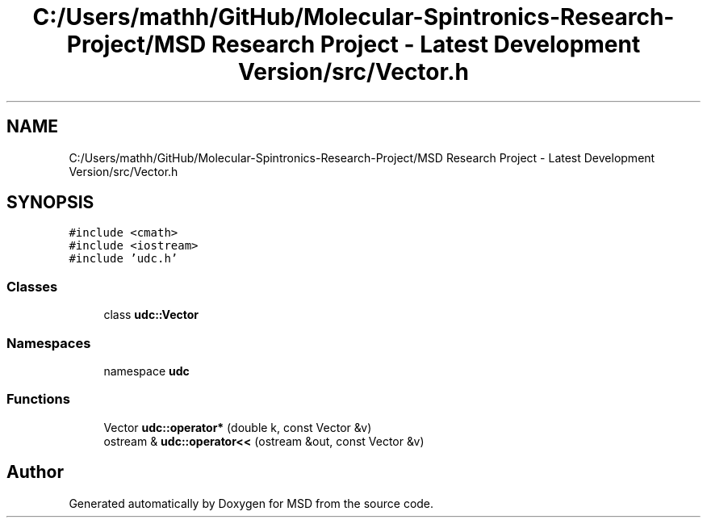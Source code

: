 .TH "C:/Users/mathh/GitHub/Molecular-Spintronics-Research-Project/MSD Research Project - Latest Development Version/src/Vector.h" 3 "Wed Nov 30 2022" "Version 6.2.1" "MSD" \" -*- nroff -*-
.ad l
.nh
.SH NAME
C:/Users/mathh/GitHub/Molecular-Spintronics-Research-Project/MSD Research Project - Latest Development Version/src/Vector.h
.SH SYNOPSIS
.br
.PP
\fC#include <cmath>\fP
.br
\fC#include <iostream>\fP
.br
\fC#include 'udc\&.h'\fP
.br

.SS "Classes"

.in +1c
.ti -1c
.RI "class \fBudc::Vector\fP"
.br
.in -1c
.SS "Namespaces"

.in +1c
.ti -1c
.RI "namespace \fBudc\fP"
.br
.in -1c
.SS "Functions"

.in +1c
.ti -1c
.RI "Vector \fBudc::operator*\fP (double k, const Vector &v)"
.br
.ti -1c
.RI "ostream & \fBudc::operator<<\fP (ostream &out, const Vector &v)"
.br
.in -1c
.SH "Author"
.PP 
Generated automatically by Doxygen for MSD from the source code\&.
